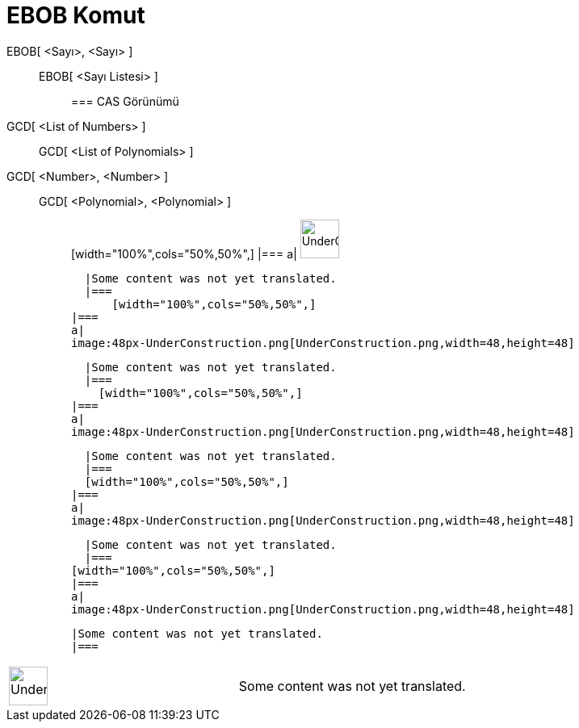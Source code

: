 = EBOB Komut
:page-en: commands/GCD
ifdef::env-github[:imagesdir: /tr/modules/ROOT/assets/images]

EBOB[ <Sayı>, <Sayı> ]::
  EBOB[ <Sayı Listesi> ];;
    === CAS Görünümü
      GCD[ <List of Numbers> ]::
      GCD[ <List of Polynomials> ];;
        GCD[ <Number>, <Number> ]::
          GCD[ <Polynomial>, <Polynomial> ];;
                  [width="100%",cols="50%,50%",]
          |===
          a|
          image:48px-UnderConstruction.png[UnderConstruction.png,width=48,height=48]

          |Some content was not yet translated.
          |===
              [width="100%",cols="50%,50%",]
        |===
        a|
        image:48px-UnderConstruction.png[UnderConstruction.png,width=48,height=48]

        |Some content was not yet translated.
        |===
          [width="100%",cols="50%,50%",]
      |===
      a|
      image:48px-UnderConstruction.png[UnderConstruction.png,width=48,height=48]

      |Some content was not yet translated.
      |===
      [width="100%",cols="50%,50%",]
    |===
    a|
    image:48px-UnderConstruction.png[UnderConstruction.png,width=48,height=48]

    |Some content was not yet translated.
    |===
  [width="100%",cols="50%,50%",]
  |===
  a|
  image:48px-UnderConstruction.png[UnderConstruction.png,width=48,height=48]

  |Some content was not yet translated.
  |===

[width="100%",cols="50%,50%",]
|===
a|
image:48px-UnderConstruction.png[UnderConstruction.png,width=48,height=48]

|Some content was not yet translated.
|===
